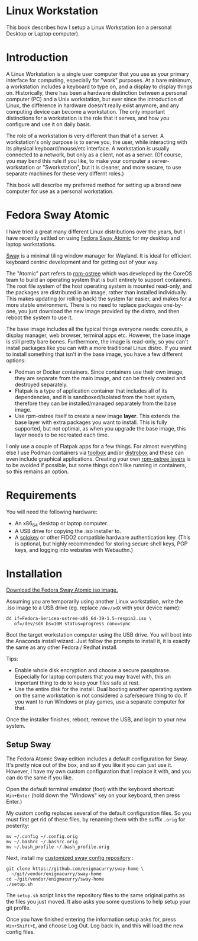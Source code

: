 #+hugo_base_dir: ../hugo
#+hugo_section: /linux-workstation
#+hugo_weight: auto
#+STARTUP: align

* Linux Workstation
:PROPERTIES:
:EXPORT_FILE_NAME: _index
:EXPORT_HUGO_WEIGHT: 190
:END:

This book describes how I setup a Linux Workstation (on a personal
Desktop or Laptop computer).

* Introduction
:PROPERTIES:
:EXPORT_FILE_NAME: introduction
:END:

A Linux Workstation is a single user computer that you use as your
primary interface for computing, especially for "work" purposes. At a
bare minimum, a workstation includes a keyboard to type on, and a
display to display things on. Historically, there has been a hardware
distinction between a personal computer (PC) and a Unix workstation,
but ever since the introduction of Linux, the difference in hardware
doesn't really exist anymore, and any computing device can become a
workstation. The only important distinctions for a workstation is the
role that it serves, and how /you/ configure and use it on daily
basis.

The role of a workstation is very different than that of a server. A
workstation's only purpose is to serve you, the user, while
interacting with its physical keyboard/mouse/etc interface. A
workstation /is/ usually connected to a network, but only as a client,
not as a server. (Of course, you may bend this rule if you like, to
make your computer a server-workstation or "Sworkstation", but it is
cleaner, and more secure, to use separate machines for these very
differnt roles.)

This book will describe my preferred method for setting up a brand new
computer for use as a personal workstation.

* Fedora Sway Atomic
:PROPERTIES:
:EXPORT_FILE_NAME: fedora-sway-atomic
:END:

I have tried a great many different Linux distributions over the
years, but I have recently settled on using [[https://fedoraproject.org/atomic-desktops/sway/][Fedora Sway Atomic]] for my
desktop and laptop workstations.

[[https://github.com/swaywm/sway][Sway]] is a minimal tiling window manager for Wayland. It is ideal for
efficient keyboard centric development and for getting out of your
way.

The "Atomic" part refers to [[https://coreos.github.io/rpm-ostree/][rpm-ostree]] which was developed by the
CoreOS team to build an operating system that is built entirely to
support containers. The root file system of the host operating system
is mounted read-only, and the packages are distributed in an image,
rather than installed individually. This makes updating (or rolling
back) the system far easier, and makes for a more stable environment.
There is no need to replace packages one-by-one, you just download the
new image provided by the distro, and then reboot the system to use
it.

The base image includes all the typical things everyone needs:
coreutils, a display manager, web browser, terminal apps etc. However,
the base image is still pretty bare bones. Furthermore, the image is
read-only, so you can't install packages like you can with a more
traditional Linux distro. If you want to install something that isn't
in the base image, you have a few different options:

 * Podman or Docker containers. Since containers use their own image,
   they are separate from the main image, and can be freely created
   and destroyed separately.
 * Flatpak is a type of application container that includes all of its
   dependencies, and it is sandboxed/isolated from the host system,
   therefore they can be installed/managed separately from the base
   image.
 * Use rpm-ostree itself to create a new image *layer*. This extends
   the base layer with extra packages you want to install. This is
   fully supported, but not optimal, as when you upgrade the base
   image, this layer needs to be recreated each time.

I only use a couple of Flatpak apps for a few things. For almost
everything else I use Podman containers via [[https://docs.fedoraproject.org/en-US/fedora-silverblue/toolbox/][toolbox]] and/or [[https://distrobox.it/][distrobox]]
and these can even include graphical applications. Creating your own
[[https://docs.fedoraproject.org/en-US/iot/adding-layered/][rpm-ostree layers]] is to be avoided if possible, but some things don't
like running in containers, so this remains an option.

* Requirements
:PROPERTIES:
:EXPORT_FILE_NAME: requirements
:END:

You will need the following hardware:

 * An x86_64 desktop or laptop computer.
 * A USB drive for copying the .iso installer to.
 * A [[https://solokeys.com/][solokey]] or other FIDO2 compatible hardware authentication key.
   (This is optional, but highly recommended for storing secure shell
   keys, PGP keys, and logging into websites with Webauthn.)

* Installation
:PROPERTIES:
:EXPORT_FILE_NAME: install
:END:

[[https://fedoraproject.org/atomic-desktops/sway/download][Download the Fedora Sway Atomic iso image.]]

Assuming you are temporarily using another Linux workstation, write
the .iso image to a USB drive (eg. replace ~/dev/sdX~ with your device name):

: dd if=Fedora-Sericea-ostree-x86_64-39-1.5-respin2.iso \
:    of=/dev/sdX bs=10M status=progress conv=sync

Boot the target workstation computer using the USB drive. You will
boot into the Anaconda install wizard. Just follow the prompts to
install it, it is exactly the same as any other Fedora / Redhat
install.

Tips:

 * Enable whole disk encryption and choose a secure passphrase.
   Especially for laptop computers that you may travel with, this an
   important thing to do to keep your files safe at rest.
 * Use the entire disk for the install. Dual booting another operating
   system on the same workstation is not considered a safe/secure
   thing to do. If you want to run Windows or play games, use a
   separate computer for that.

Once the installer finishes, reboot, remove the USB, and login to your
new system.

** Setup Sway

The Fedora Atomic Sway edition includes a default configuration for
Sway. It's pretty nice out of the box, and so if you like it you can
just use it. However, I have my own custom configuration that I
replace it with, and you can do the same if you like.

Open the default terminal emulator (foot) with the keyboard shortcut:
=Win+Enter= (hold down the "Windows" key on your keyboard, then press
Enter.)

My custom config replaces several of the default configuration files.
So you must first get rid of these files, by renaming them with the
suffix =.orig= for posterity:

: mv ~/.config ~/.config.orig
: mv ~/.bashrc ~/.bashrc.orig
: mv ~/.bash_profile ~/.bash_profile.orig

Next, install my [[https://github.com/enigmacurry/sway-home][customized sway config repository]] :

: git clone https://github.com/enigmacurry/sway-home \
:   ~/git/vendor/enigmacurry/sway-home
: cd ~/git/vendor/enigmacurry/sway-home
: ./setup.sh

The =setup.sh= script links the repository files to the same original
paths as the files you just moved. It also asks you some questions to
help setup your git profile.

Once you have finished entering the information setup asks for, press
=Win+Shift+E=, and choose Log Out. Log back in, and this will load the
new config files.
